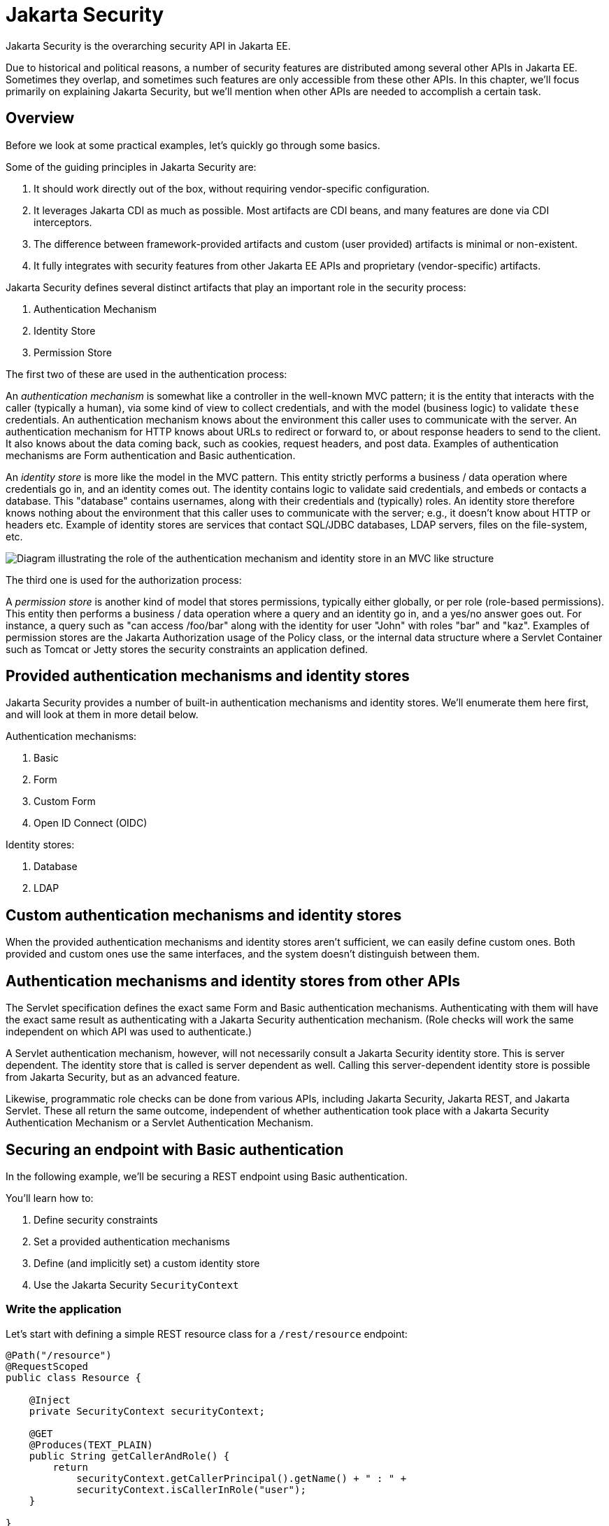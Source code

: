 = Jakarta Security

Jakarta Security is the overarching security API in Jakarta EE.

Due to historical and political reasons, a number of security features are distributed among several other APIs in Jakarta EE. Sometimes they overlap, and sometimes such features are only accessible from these other APIs. In this chapter, we'll focus primarily on explaining Jakarta Security, but we'll mention when other APIs are needed to accomplish a certain task.

== Overview

Before we look at some practical examples, let's quickly go through some basics.

Some of the guiding principles in Jakarta Security are:

1. It should work directly out of the box, without requiring vendor-specific configuration.
2. It leverages Jakarta CDI as much as possible. Most artifacts are CDI beans, and many features are done via CDI interceptors.
3. The difference between framework-provided artifacts and custom (user provided) artifacts is minimal or non-existent.
4. It fully integrates with security features from other Jakarta EE APIs and proprietary (vendor-specific) artifacts.

Jakarta Security defines several distinct artifacts that play an important role in the security process:

1. Authentication Mechanism
2. Identity Store
3. Permission Store

The first two of these are used in the authentication process:

An _authentication mechanism_ is somewhat like a controller in the well-known MVC pattern; it is the entity that interacts with the caller (typically a human), via some kind of view to collect credentials, and with the model (business logic) to validate `these` credentials. An authentication mechanism knows about the environment this caller uses to communicate with the server. An authentication mechanism for HTTP knows about URLs to redirect or forward to, or about response headers to send to the client. It also knows about the data coming back, such as cookies, request headers, and post data. Examples of authentication mechanisms are Form authentication and Basic authentication.

An _identity store_ is more like the model in the MVC pattern. This entity strictly performs a business / data operation where credentials go in, and an identity comes out. The identity contains logic to validate said credentials, and embeds or contacts a database. This "database" contains usernames, along with their credentials and (typically) roles. An identity store therefore knows nothing about the environment that this caller uses to communicate with the server; e.g., it doesn't know about HTTP or headers etc.
Example of identity stores are services that contact SQL/JDBC databases, LDAP servers, files on the file-system, etc.

image::authentication_mvc.svg["Diagram illustrating the role of the authentication mechanism and identity store in an MVC like structure"]

The third one is used for the authorization process:

A _permission store_ is another kind of model that stores permissions, typically either globally, or per role (role-based permissions). This entity then performs a business / data operation where a query and an identity go in, and a yes/no answer goes out. For instance, a query such as "can access /foo/bar" along with the identity for user "John" with roles "bar" and "kaz".
Examples of permission stores are the Jakarta Authorization usage of the Policy class, or the internal data structure where a Servlet Container such as Tomcat or Jetty stores the security constraints an application defined.

== Provided authentication mechanisms and identity stores

Jakarta Security provides a number of built-in authentication mechanisms and identity stores. We'll enumerate them here first, and will look at them in more detail below.

Authentication mechanisms:

. Basic
. Form
. Custom Form
. Open ID Connect (OIDC)

Identity stores:

. Database
. LDAP

== Custom authentication mechanisms and identity stores

When the provided authentication mechanisms and identity stores aren't sufficient, we can easily define custom ones. Both provided and custom ones use the same interfaces, and the system doesn't distinguish between them.

== Authentication mechanisms and identity stores from other APIs

The Servlet specification defines the exact same Form and Basic authentication mechanisms. Authenticating with them will have the exact same result as authenticating with a Jakarta Security authentication mechanism. (Role checks will work the same independent on which API was used to authenticate.)

A Servlet authentication mechanism, however, will not necessarily consult a Jakarta Security identity store. This is server dependent. The identity store that is called is server dependent as well. Calling this server-dependent identity store is possible from Jakarta Security, but as an advanced feature.

Likewise, programmatic role checks can be done from various APIs, including Jakarta Security, Jakarta REST, and Jakarta Servlet. These all return the same outcome, independent of whether authentication took place with a Jakarta Security Authentication Mechanism or a Servlet Authentication Mechanism.

== Securing an endpoint with Basic authentication

In the following example, we'll be securing a REST endpoint using Basic authentication.

You'll learn how to:

. Define security constraints
. Set a provided authentication mechanisms
. Define (and implicitly set) a custom identity store
. Use the Jakarta Security `SecurityContext`

=== Write the application

Let's start with defining a simple REST resource class for a `/rest/resource` endpoint:

[source,java]
----
@Path("/resource")
@RequestScoped
public class Resource {

    @Inject
    private SecurityContext securityContext;

    @GET
    @Produces(TEXT_PLAIN)
    public String getCallerAndRole() {
        return
            securityContext.getCallerPrincipal().getName() + " : " +
            securityContext.isCallerInRole("user");
    }

}
----

This resource uses the injected Jakarta EE `SecurityContext` to obtain access to the current authenticated caller, which is represented by a `Principal` instance.

If this resource were available to unauthenticated callers, `getCallerPrincipal()` would return `null` for unauthenticated requests, so we'd have to check for `null`. Our example, however, requires authentication for this resource, so we can skip that check.

Also note that there is a Jakarta REST-specific type that is also named `SecurityContext` and has similar methods as the ones we used here. From the Jakarta EE perspective, that is a deprecated type and has been replaced by the Jakarta Security version.

==== Declare the security constraints

Next we'll define the security constraints in `web.xml`, which tell the security system that access to a given URL or URL pattern is protected, and hence authentication is required:

[source,xml]
----
<?xml version="1.0" encoding="UTF-8"?>
<web-app version="5.0"
    xmlns="https://jakarta.ee/xml/ns/jakartaee"
    xmlns:xsi="http://www.w3.org/2001/XMLSchema-instance"
    xsi:schemaLocation="https://jakarta.ee/xml/ns/jakartaee https://jakarta.ee/xml/ns/jakartaee/web-app_5_0.xsd">

    <security-constraint>
        <web-resource-collection>
            <web-resource-name>protected</web-resource-name>
            <url-pattern>/rest/*</url-pattern>
        </web-resource-collection>
        <auth-constraint>
            <role-name>user</role-name>
        </auth-constraint>
    </security-constraint>

</web-app>
----

This XML essentially says that to access any URL that starts with "/rest" requires the caller to have the role "user". Roles are opaque strings; merely identifiers. It's fully up to the application how broad or fine-grained they are.

Note that in Jakarta EE, internally these XML constraints are transformed into `Permission` instances and made available via a specific type of permission store. Knowledge about this transformation is only needed for very advanced use cases.

The observant reader may wonder if XML is really the only option here, given the strong feelings that exist in parts of the community around XML. The answer is yes and no. Jakarta EE does define the `@RolesAllowed` annotation that could be used to replace the XML shown above, but only the legacy Enterprise Beans has specified a behaviour for this when put on an Enterprise Bean. Jakarta REST has done no such thing, although the JWT API in MicroProfile has defined this for REST resources. In Jakarta EE, however, this remains a vendor-specific extension.

There are also a number of annotations and APIs in Jakarta EE to set these kinds of constraints for individual Servlets, but those won't help us much either here.

==== Declare the authentication mechanism

[source,java]
----
@ApplicationScoped
@BasicAuthenticationMechanismDefinition(realmName = "basicAuth")
@DeclareRoles({ "user", "caller" })
@ApplicationPath("/rest")
public class ApplicationConfig extends Application {

}
----

To declare the usage of a specific authentication mechanism, Jakarta EE provides `[XYZ]MechanismDefinition` annotations. Such an annotation is picked up by the security system, and in response to it a CDI bean that implements the `HttpAuthenticationMechanism` is enabled for it.

The annotation can be put on any bean, but in a REST application it fits particularly well on the `Application` subclass because it also declares the path for REST resources.

==== Define the identity store

Finally, let's define a simple identity store that the security system can use to validate provided credentials for Basic authentication:

[source,java]
----
@ApplicationScoped
public class TestIdentityStore implements IdentityStore {

    public CredentialValidationResult validate(UsernamePasswordCredential usernamePasswordCredential) {
        if (usernamePasswordCredential.compareTo("john", "secret1")) {
            return new CredentialValidationResult("john", Set.of("user", "caller"));
        }

        return INVALID_RESULT;
    }

}
----

This identity store only validates the single identity (user) "john", with password "secret1" and roles "user" and "caller". Defining this kind of identity store is often the simplest way to get started. Note that Jakarta Security doesn't define a simple identity store out of the box, because there are questions about whether that would promote security best practices.

Also note that the identity store is installed and used by the security system just by the virtue of being there; it picks up all enabled CDI beans that implement `IdentityStore`. Such beans can be enabled by the security system itself (following some configuration annotation), or can be programmatically added using the appropriate CDI APIs. Where the bean comes from doesn't matter for Jakarta Security, only the fact that it's there.

==== Test the application

It's now time to test our application. A ready-to-test version is available from the Jakarta EE Examples project at https://github.com/eclipse-ee4j/jakartaee-examples.

Download or clone this repo, then cd into the `focused` folder and execute:

[source]
----
mvn clean install -pl :restBasicAuthCustomStore
----

This will run a test associated with the project, printing something like the following:

[source]
----
john : true
[INFO] Tests run: 1, Failures: 0, Errors: 0, Skipped: 0, Time elapsed: 6.414 s - in jakartaee.examples.focused.security.restbasicauthcustomstore.RestBasicAuthCustomStoreIT
----

Let's take a quick look at the actual test:

[source,java]
----
@RunWith(Arquillian.class)
@RunAsClient
public class RestBasicAuthCustomStoreIT extends ITBase {

    /**
     * Stores the base URL.
     */
    @ArquillianResource
    private URL baseUrl;

    /**
     * Test the call to a protected REST service
     *
     * @throws Exception when a serious error occurs.
     */
    @RunAsClient
    @Test
    public void testRestCall() throws Exception {
        DefaultCredentialsProvider credentialsProvider = new DefaultCredentialsProvider();
        credentialsProvider.addCredentials("john", "secret1");

        webClient.setCredentialsProvider(credentialsProvider);

        TextPage page = webClient.getPage(baseUrl + "/rest/resource");
        String content = page.getContent();

        System.out.println(content);
    }
}
----

Using Arquillian, the test starts the default server (GlassFish 7), and deploys the output of the build process (a .war file) to it. The test runs in the integration test phase, rather than the unit test phase, to make sure this build output is available when it runs. The test then sends a request to the remote GlassFish server using the provided HtmlUnit `webClient`. Note that the `webClient` can be used for any other HTTP requests your test requires.

The `DefaultCredentialsProvider` used here makes sure that the headers for Basic authentication are added to the request. The Basic authentication mechanism that we defined for our applications reads those headers, extracts the username and password from them, and consults our identity store with them.

If you want to inspect the app yourself, you can manually deploy the WAR file (`security/restBasicAuthCustomStore/target/restBasicAuthCustomStore.war` )to the server of your choice (e.g. GlassFish 7), and request the URL via a browser or a commandline util such as `curl`.

== Securing an endpoint with Basic authentication and a database identity store

In the following example, we'll secure a REST endpoint using Basic authentication and the database identity store that is provided by Jakarta Security.

You'll learn how to:

. Define security constraints
. Use the provided Basic authentication mechanism
. Use the provided database identity store
. Populate and configure the identity store
. Use the Jakarta Security `SecurityContext`

=== Write the application

We'll use the same resource and same security constraints as we used for the <<Securing an endpoint with Basic authentication>> example.

==== Declare the authentication mechanism and identity store

[source,java]
----
@ApplicationScoped
@BasicAuthenticationMechanismDefinition(
    realmName = "basicAuth"
)
@DatabaseIdentityStoreDefinition(
    callerQuery = "select password from basic_auth_user where username = ?",
    groupsQuery = "select name from basic_auth_group where username = ?",
    hashAlgorithmParameters = {
        "Pbkdf2PasswordHash.Iterations=3072",
        "Pbkdf2PasswordHash.Algorithm=PBKDF2WithHmacSHA512",
        "Pbkdf2PasswordHash.SaltSizeBytes=64"
    }
)
@DeclareRoles("user")
@ApplicationPath("/rest")
public class ApplicationConfig extends Application {

----

To declare the usage of a specific authentication mechanism, Jakarta EE provides `[XYZ]MechanismDefinition` annotations. Such an annotation is picked up by the security system, and in response to it a CDI bean that implements the `HttpAuthenticationMechanism` is enabled for it.

Likewise, to declare the usage of a specific identity store, Jakarta EE provides `[XYZ]StoreDefinition` annotations.

The annotations can be put on any bean, but in a REST application it fits particularly well on the `Application` subclass that also declares the path for REST resources.

You can use the provided `DatabaseIdentityStoreDefinition` with any authentication mechanism that validates username/password credentials. It requires at least two SQL queries:

1. A query that returns a password for the username part of credentials. The returned password is compared with the password part of those credentials. If they match (of more typically, their hashes match) the credential is considered valid.
2. A query that returns a number of roles given that same username part of the credentials

Although not required, it's a good practice to provide some parameters for the hash algorithm. Passwords should never be stored in plain-text in a database.

==== Populating the identity store

In order to use the identity store, we need to put some data in a database. The following code shows one way how to do that:

[source,java]
----
@ApplicationScoped
@BasicAuthenticationMechanismDefinition(
    realmName = "basicAuth"
)
@DatabaseIdentityStoreDefinition(
    callerQuery = "select password from basic_auth_user where username = ?",
    groupsQuery = "select name from basic_auth_group where username = ?",
    hashAlgorithmParameters = {
        "Pbkdf2PasswordHash.Iterations=3072",
        "Pbkdf2PasswordHash.Algorithm=PBKDF2WithHmacSHA512",
        "Pbkdf2PasswordHash.SaltSizeBytes=64"
    }
)
@DeclareRoles("user")
@ApplicationPath("/rest")
public class ApplicationConfig extends Application {

    /**
     * Id of the one and only user we populate in out DB.
     */
    private static final BigInteger USER_ID = ONE;

    /**
     * Id of the one and only group we populate in out DB.
     */
    private static final BigInteger GROUP_ID = ONE;

    @PersistenceContext
    private EntityManager entityManager;

    @Inject
    private Pbkdf2PasswordHash passwordHash;

    @Transactional
    public void onStart(@Observes @Initialized(ApplicationScoped.class) Object applicationContext) {
        passwordHash.initialize(Map.of(
            "Pbkdf2PasswordHash.Iterations", "3072",
            "Pbkdf2PasswordHash.Algorithm", "PBKDF2WithHmacSHA512",
            "Pbkdf2PasswordHash.SaltSizeBytes", "64"));

        if (entityManager.find(User.class, USER_ID) == null) {
            var user = new User();
            user.id  = USER_ID;
            user.username = "john";
            user.password = passwordHash.generate("secret1".toCharArray());
            entityManager.persist(user);
        }

        if (entityManager.find(Group.class, GROUP_ID) == null) {
            var group = new Group();
            group.id = GROUP_ID;
            group.name = "user";
            group.username = "john";
            entityManager.persist(group);
        }
    }

}

@Entity
@Table(name = "basic_auth_user")
class User {
    @Id
    BigInteger id;

    @Column(name = "password")
    String password;

    @Column(name = "username", unique = true)
    String username;
}

@Entity
@Table(name = "basic_auth_group")
class Group {
    @Column(name = "id")
    @Id
    BigInteger id;

    @Column(name = "name")
    String name;

    @Column(name = "username")
    String username;
}
----

The code above uses Jakarta Persistence, which generates SQL from Java types. Jakarta Persistence is discussed in detail in its own chapter. Since we haven't specified a datasource, the `@DatabaseIdentityStoreDefinition` annotation will use the default datasource defined in Jakarta EE, so you don't have to explicitly install and configure an external database such as Postgres or MySQL. However, if necessary, you can configure a different one using the `dataSourceLookup` attribute.

==== Test the application

It's now time to test our application. A ready to test version is available from the Jakarta EE Examples project at https://github.com/eclipse-ee4j/jakartaee-examples.

Download or clone this repo, then cd into the `focused` folder and execute:

[source]
----
mvn clean install -pl :restBasicAuthDBStore
----

This will run a test associated with the project, printing something like the following:

[source]
----
john : true
[INFO] Tests run: 1, Failures: 0, Errors: 0, Skipped: 0, Time elapsed: 8.307 s - in jakartaee.examples.focused.security.restbasicauthdbstore.RestBasicAuthDBStoreIT
----

The test itself is basically the same as that for the <<Securing an endpoint with Basic authentication>> example.

== Securing an endpoint with Basic authentication and multiple identity stores

In the following example, we'll be securing a REST endpoint using Basic authentication and two identity stores: the database identity store that is provided by Jakarta Security and a custom identity store.

You'll learn how to:

. Define security constraints
. Use the provided Basic authentication mechanism
. Use the provided database identity store
. Create a custom identity store
. Use the Jakarta Security `SecurityContext`

=== Write the application

We'll use the same resource and same security constraints as we used for the <<Securing an endpoint with Basic authentication>> example.

==== Declare the authentication mechanism and identity store

[source,java]
----
@ApplicationScoped
@BasicAuthenticationMechanismDefinition(
    realmName = "basicAuth"
)
@DatabaseIdentityStoreDefinition(
    callerQuery = "select password from basic_auth_user where username = ?",
    groupsQuery = "select name from basic_auth_group where username = ?",
    hashAlgorithmParameters = {
        "Pbkdf2PasswordHash.Iterations=3072",
        "Pbkdf2PasswordHash.Algorithm=PBKDF2WithHmacSHA512",
        "Pbkdf2PasswordHash.SaltSizeBytes=64"
    }
)
@DeclareRoles("user")
@ApplicationPath("/rest")
public class ApplicationConfig extends Application {

----

[source,java]
----
@ApplicationScoped
public class CustomIdentityStore implements IdentityStore {

    public CredentialValidationResult validate(UsernamePasswordCredential usernamePasswordCredential) {
        if (usernamePasswordCredential.compareTo("pete", "secret2")) {
            return new CredentialValidationResult("pete", Set.of("user", "caller"));
        }

        return INVALID_RESULT;
    }

}
----

In this example we have two enabled CDI beans implementing the `IdentityStore` interface. One of them will be implicitly enabled via the `@DatabaseIdentityStoreDefinition` annotation, while the other one is defined explicitly via the `CustomIdentityStore` class. As with a single identity store, it doesn't matter how or where the CDI beans are defined, only that multiple enabled ones exist.

When multiple identity stores are present, the security system will try them in order of their priority. We didn't set a priority here, so the order will be undefined. If the default validation algorithm is used, a successful validation wins over a failed validation. For example, let's say we have multiple identity stores that know about the user "pete". If "pete" fails validation in one store, but passes validation in another store, the end result is still that validation passed.

In the two stores above, however only one store knows about "pete" and that's the `CustomIdentityStore`. The store created from `@DatabaseIdentityStoreDefinition` doesn't know about "pete" at all, and will simply not validate it.


==== Populating the identity store

In order to use the identity store, we need to put some data in a database. This is done in the same as in <<Securing an endpoint with Basic authentication and a Database identity store>>.

==== Test the application

It's now time to test our application. A ready to test version is available from the Jakarta EE Examples project at https://github.com/eclipse-ee4j/jakartaee-examples.

Download or clone this repo, then cd into the `focused` folder and execute:

[source]
----
mvn clean install -pl :restBasicAuthDBStoreAndCustomStore
----

This will run a test associated with the project, printing something like the following:

[source]
----
john : true
pete : true
[INFO] Tests run: 2, Failures: 0, Errors: 0, Skipped: 0, Time elapsed: 9.239 s - in jakartaee.examples.focused.security.restbasicauthdbstoreandcustomstore.RestBasicAuthDBStoreAndCustomStoreIT
----

Let's take a quick look at the actual test again:

[source,java]
----
@RunWith(Arquillian.class)
@RunAsClient
public class RestBasicAuthDBStoreAndCustomStoreIT extends ITBase {

    @ArquillianResource
    private URL baseUrl;

    /**
     * Test the call to a protected REST service
     *
     * <p>
     * This will use the "john" credentials, which should be validated by the DB store
     *
     * @throws Exception when a serious error occurs.
     */
    @RunAsClient
    @Test
    public void testRestCall1() throws Exception {
        DefaultCredentialsProvider credentialsProvider = new DefaultCredentialsProvider();
        credentialsProvider.addCredentials("john", "secret1");

        webClient.setCredentialsProvider(credentialsProvider);

        TextPage page = webClient.getPage(baseUrl + "/rest/resource");
        String content = page.getContent();

        System.out.println(content);
    }

    /**
     * Test the call to a protected REST service
     *
     * <p>
     * This will use the "pete" credentials, which should be validated by the custom store
     *
     * @throws Exception when a serious error occurs.
     */
    @RunAsClient
    @Test
    public void testRestCall2() throws Exception {
        DefaultCredentialsProvider credentialsProvider = new DefaultCredentialsProvider();
        credentialsProvider.addCredentials("pete", "secret2");

        webClient.setCredentialsProvider(credentialsProvider);

        TextPage page = webClient.getPage(baseUrl + "/rest/resource");
        String content = page.getContent();

        System.out.println(content);
    }
}
----

We have two tests here: in one test we try to authenticate as "john", in the other test as "pete". As we've seen, each identity store only validates one of them. The fact that both tests pass demonstrates that each store will validate the right user, and that not recognizing a username by any of them will not fail the overall validation.

== Securing an endpoint with Form authentication

In the following example, we'll secure a REST endpoint using Form authentication.

You'll learn how to:

. Define security constraints
. Use the Form authentication mechanisms
. How to define (and implicitly set) a custom identity store
. Use the Jakarta Security `SecurityContext`

=== Write the application

Let's start with defining a simple REST resource class for a `/rest/resource` endpoint:

[source,java]
----
@Path("/resource")
@RequestScoped
public class Resource {

    @Inject
    private SecurityContext securityContext;

    @GET
    @Produces(TEXT_PLAIN)
    public String getCallerAndRole() {
        return
            securityContext.getCallerPrincipal().getName() + " : " +
            securityContext.isCallerInRole("user");
    }

}
----

This resource uses the injected Jakarta EE `SecurityContext` to obtain access to the current authenticated caller, which is represented by a `Principal` instance.

If this resource were available to unauthenticated callers, `getCallerPrincipal()` would return `null` for unauthenticated requests, so we'd have to check for `null`. Our example, however, requires authentication for this resource, so we can skip that check.

Also note that there is a Jakarta REST-specific type that is also named `SecurityContext` and has similar methods as the ones we used here. From the point of view of Jakarta EE that is a deprecated type and replaced by the Jakarta Security version.

==== Declare the security constraints

Next we'll define the security constraints in `web.xml`, which tell the security system that access to a given URL or URL pattern is protected, and hence authentication is required:

[source,xml]
----
<?xml version="1.0" encoding="UTF-8"?>
<web-app version="5.0"
    xmlns="https://jakarta.ee/xml/ns/jakartaee"
    xmlns:xsi="http://www.w3.org/2001/XMLSchema-instance"
    xsi:schemaLocation="https://jakarta.ee/xml/ns/jakartaee https://jakarta.ee/xml/ns/jakartaee/web-app_5_0.xsd">

    <security-constraint>
        <web-resource-collection>
            <web-resource-name>protected</web-resource-name>
            <url-pattern>/rest/*</url-pattern>
        </web-resource-collection>
        <auth-constraint>
            <role-name>user</role-name>
        </auth-constraint>
    </security-constraint>

</web-app>
----

This XML says that to access any URL that starts with "/rest" requires the caller to have the role "user". Roles are opaque strings; merely identifiers. It's fully up to the application how broad or fine-grained they are.

Note that in Jakarta EE, internally these XML constraints are transformed into `Permission` instances and made available via a specific type of the Permission Store that we explained above. Knowledge about this transformation is only needed for very advanced use cases.

The observant reader may wonder if XML is really the only option here, given the strong feelings that exist in parts of the community around XML. The answer is yes and no. Jakarta EE does define the `@RolesAllowed` annotation that could be used to replace the XML shown above, but only the legacy Enterprise Beans has specified a behavior for this when put on an Enterprise Bean. Jakarta REST has done no such thing, although the JWT API in MicroProfile has defined this for REST resources. In Jakarta EE, however, this remains a vendor-specific extension.

There are also a number of annotations and APIs in Jakarta EE to set these kinds of constraints for individual Servlets, but those won't help us much either here.

==== Declare the authentication mechanism

[source,java]
----
@ApplicationScoped
@FormAuthenticationMechanismDefinition(
    loginToContinue = @LoginToContinue(
        loginPage="/login.html",
        errorPage="/login-error.html"
    )
)
@DeclareRoles({ "user", "caller" })
@ApplicationPath("/rest")
public class ApplicationConfig extends Application {

}
----

To declare the usage of a specific authentication mechanism, Jakarta EE provides `[XYZ]MechanismDefinition` annotations. Such an annotation is picked up by the security system, and in response to it a CDI bean that implements the `HttpAuthenticationMechanism` is enabled for it.

The annotation can be put on any bean, but in a REST application it fits particularly well on the `Application` subclass that also declares the path for REST resources.

Contrary to the Basic HTTP authentication mechanism, the Form authentication mechanism allows us to customize the login dialog and to keep track of the authenticated session on the server (using a cookie). This also allows us to logout, something that for unknown reasons has never been specified for Basic HTTP authentication.

To use this authentication method, we need to designate two paths to resources that are relative to our application. One path is for the login page, which the user will be directed to when attempting to access a protected resource. The other path is for when login fails, such as when the user enters incorrect login credentials. If the paths are the same, a request parameter can be used to distinguish between them. Paths can point to anything our server can respond to; a static HTML file, a REST resource, or anything else. For simplicity, we'll use two static HTML files here:

[source,html]
----
<!DOCTYPE html>

<html>
    <body>
        Login to continue
        <form method="POST" action="j_security_check">
            <p>
                <strong>Username </strong> <input type="text" name="j_username">
            <p>
                <strong>Password </strong> <input type="password" name="j_password">
            <p>
                <input type="submit" value="Submit">
        </form>
    </body>
</html>
----

[source,html]
----
<!DOCTYPE html>

<html>
    <body>
        Login failed!
        <a href="login.html">Try again</a>
    </body>
</html>
----

==== Define the identity store

Finally, let's define a basic identity store that the security system can use to validate provided credentials for Form authentication:

[source,java]
-----
@ApplicationScoped
public class CustomIdentityStore implements IdentityStore {

    public CredentialValidationResult validate(UsernamePasswordCredential usernamePasswordCredential) {
        if (usernamePasswordCredential.compareTo("john", "secret1")) {
            return new CredentialValidationResult("john", Set.of("user", "caller"));
        }

        return INVALID_RESULT;
    }

}
-----

This identity store only validates the single identity (user) "john", with password "secret1" and roles "user" and "caller". Defining this kind of identity store is often the simplest way to get started. Note that Jakarta Security doesn't define a simple identity store out of the box, because there are questions about whether that would promote security best practices.

Also note that the identity store is installed and used by the security system just by the virtue of being there; it picks up all enabled CDI beans that implement `IdentityStore`. Such beans can be enabled by the security system itself via a configuration annotation, or programmatically added using the appropriate CDI APIs. Where the bean comes from doesn't matter for Jakarta Security, only the fact that it's there.

==== Test the application

It's now time to test our application. A ready to test version is available from the Jakarta EE Examples project at https://github.com/eclipse-ee4j/jakartaee-examples.

Download or clone this repo, then cd into the `focused` folder and execute:

[source]
----
mvn clean install -pl :restBasicAuthCustomStore
----

This will run a test associated with the project, printing something like the following:

[source]
----
john : true
[INFO] Tests run: 1, Failures: 0, Errors: 0, Skipped: 0, Time elapsed: 5.24 s - in jakartaee.examples.focused.security.restformauthcustomstore.RestFormAuthCustomStoreIT
----

Let's take a quick look at the actual test:

[source,java]
----
@RunWith(Arquillian.class)
@RunAsClient
public class RestFormAuthCustomStoreIT extends ITBase {

    @ArquillianResource
    private URL baseUrl;

    /**
     * Test the call to a protected REST service
     *
     * @throws Exception when a serious error occurs.
     */
    @RunAsClient
    @Test
    public void testRestCall() throws Exception {
        HtmlPage loginPage = webClient.getPage(baseUrl + "/rest/resource");
        System.out.println(loginPage.asXml());

        HtmlForm form = loginPage.getForms()
                                 .get(0);

        form.getInputByName("j_username")
            .setValueAttribute("john");

        form.getInputByName("j_password")
            .setValueAttribute("secret1");

        TextPage page = form.getInputByValue("Submit")
                   .click();

        System.out.println(page.getContent());
    }
}
----

Using Arquillian, the test starts the default server (GlassFish 7), and deploys the output of the build process (a .war file) to it. The test runs in the integration test phase, rather than the unit test phase, to make sure this build output is available when it runs. The test then sends a request to the remote GlassFish server using the provided HtmlUnit `webClient`. Note that the `webClient` can be used for any other HTTP requests your test requires.

The test first sends a request here to the protected resource, and the server responds with the HTML form we defined above. Using the `HtmlUnit` API, it's easy to navigate the HTML DOM, fill out the username and password in the form, and programmatically click the Submit button. The form posts back to a special "j_security_check" URL, where the authentication mechanism receives the request and retrieves the username and password from the POST data, much like the Basic authentication mechanism retrieves them from the HTTP headers.


